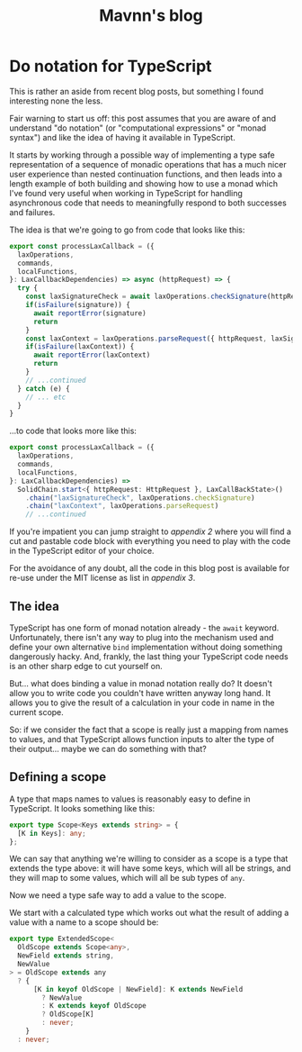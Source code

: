 #+TITLE: Mavnn's blog

* Do notation for TypeScript
:PROPERTIES:
:RSS_PERMALINK: 2024/02/19/do-notation-for-typescript.html
:PUBDATE: 2024-02-19
:ID:       47EC6E0A-88F2-4453-9080-92A8417DBE19
:END:
This is rather an aside from recent blog posts, but something I found interesting none the less.

Fair warning to start us off: this post assumes that you are aware of and understand "do notation" (or "computational expressions" or "monad syntax") and like the idea of having it available in TypeScript.

It starts by working through a possible way of implementing a type safe representation of a sequence of monadic operations that has a much nicer user experience than nested continuation functions, and then leads into a length example of both building and showing how to use a monad which I've found very useful when working in TypeScript for handling asynchronous code that needs to meaningfully respond to both successes and failures.

The idea is that we're going to go from code that looks like this:

#+begin_src typescript
  export const processLaxCallback = ({
    laxOperations,
    commands,
    localFunctions,
  }: LaxCallbackDependencies) => async (httpRequest) => {
    try {
      const laxSignatureCheck = await laxOperations.checkSignature(httpRequest)
      if(isFailure(signature)) {
        await reportError(signature)
        return
      }
      const laxContext = laxOperations.parseRequest({ httpRequest, laxSignatureCheck })
      if(isFailure(laxContext)) {
        await reportError(laxContext)
        return
      }
      // ...continued
    } catch (e) {
      // ... etc
    }
  }
#+end_src

...to code that looks more like this:

#+begin_src typescript
  export const processLaxCallback = ({
    laxOperations,
    commands,
    localFunctions,
  }: LaxCallbackDependencies) =>
    SolidChain.start<{ httpRequest: HttpRequest }, LaxCallBackState>()
      .chain("laxSignatureCheck", laxOperations.checkSignature)
      .chain("laxContext", laxOperations.parseRequest)
      // ...continued
#+end_src

If you're impatient you can jump straight to [[*Appendix 2: A slightly excessive example of the Solid monad in action][appendix 2]] where you will find a cut and pastable code block with everything you need to play with the code in the TypeScript editor of your choice.

For the avoidance of any doubt, all the code in this blog post is available for re-use under the MIT license as list in [[*Appendix 3: license][appendix 3]].

** The idea
:PROPERTIES:
:ID:       D5F2E2D6-ED4C-4433-B423-CA154BC6EC22
:END:

TypeScript has one form of monad notation already - the ~await~ keyword. Unfortunately, there isn't any way to plug into the mechanism used and define your own alternative ~bind~ implementation without doing something dangerously hacky. And, frankly, the last thing your TypeScript code needs is an other sharp edge to cut yourself on.

But... what does binding a value in monad notation really do? It doesn't allow you to write code you couldn't have written anyway long hand. It allows you to give the result of a calculation in your code in name in the current scope.

So: if we consider the fact that a scope is really just a mapping from names to values, and that TypeScript allows function inputs to alter the type of their output... maybe we can do something with that?

** Defining a scope
:PROPERTIES:
:ID:       24A4229A-D1E1-42BD-89C6-55EB5E271B09
:END:

A type that maps names to values is reasonably easy to define in TypeScript. It looks something like this:

#+begin_src typescript
  export type Scope<Keys extends string> = {
    [K in Keys]: any;
  };
#+end_src

We can say that anything we're willing to consider as a scope is a type that extends the type above: it will have some keys, which will all be strings, and they will map to some values, which will all be sub types of ~any~.

Now we need a type safe way to add a value to the scope.

We start with a calculated type which works out what the result of adding a value with a name to a scope should be:

#+begin_src typescript
  export type ExtendedScope<
    OldScope extends Scope<any>,
    NewField extends string,
    NewValue
  > = OldScope extends any
    ? {
        [K in keyof OldScope | NewField]: K extends NewField
          ? NewValue
          : K extends keyof OldScope
          ? OldScope[K]
          : never;
      }
    : never;
#+end_src

